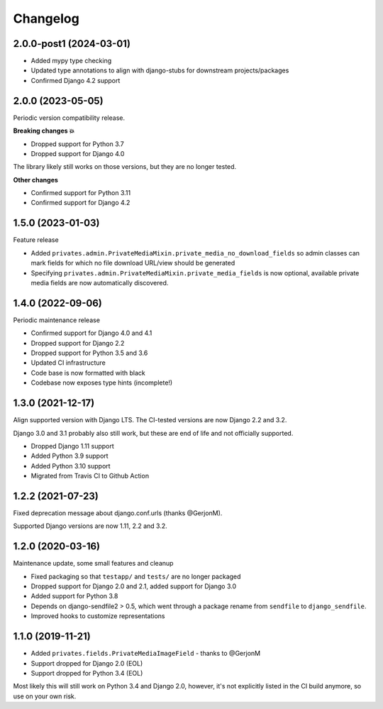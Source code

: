 =========
Changelog
=========

2.0.0-post1 (2024-03-01)
========================

* Added mypy type checking
* Updated type annotations to align with django-stubs for downstream
  projects/packages
* Confirmed Django 4.2 support

2.0.0 (2023-05-05)
==================

Periodic version compatibility release.

**Breaking changes 💥**

* Dropped support for Python 3.7
* Dropped support for Django 4.0

The library likely still works on those versions, but they are no longer tested.

**Other changes**

* Confirmed support for Python 3.11
* Confirmed support for Django 4.2

1.5.0 (2023-01-03)
==================

Feature release

* Added ``privates.admin.PrivateMediaMixin.private_media_no_download_fields`` so admin
  classes can mark fields for which no file download URL/view should be generated
* Specifying ``privates.admin.PrivateMediaMixin.private_media_fields`` is now optional,
  available private media fields are now automatically discovered.

1.4.0 (2022-09-06)
==================

Periodic maintenance release

* Confirmed support for Django 4.0 and 4.1
* Dropped support for Django 2.2
* Dropped support for Python 3.5 and 3.6
* Updated CI infrastructure
* Code base is now formatted with black
* Codebase now exposes type hints (incomplete!)

1.3.0 (2021-12-17)
==================

Align supported version with Django LTS. The CI-tested versions are now Django 2.2 and
3.2.

Django 3.0 and 3.1 probably also still work, but these are end of life and not
officially supported.

* Dropped Django 1.11 support
* Added Python 3.9 support
* Added Python 3.10 support
* Migrated from Travis CI to Github Action

1.2.2 (2021-07-23)
==================

Fixed deprecation message about django.conf.urls (thanks @GerjonM).

Supported Django versions are now 1.11, 2.2 and 3.2.

1.2.0 (2020-03-16)
==================

Maintenance update, some small features and cleanup

* Fixed packaging so that ``testapp/`` and ``tests/`` are no longer packaged
* Dropped support for Django 2.0 and 2.1, added support for Django 3.0
* Added support for Python 3.8
* Depends on django-sendfile2 > 0.5, which went through a package rename from
  ``sendfile`` to ``django_sendfile``.
* Improved hooks to customize representations

1.1.0 (2019-11-21)
==================

* Added ``privates.fields.PrivateMediaImageField`` - thanks to @GerjonM
* Support dropped for Django 2.0 (EOL)
* Support dropped for Python 3.4 (EOL)

Most likely this will still work on Python 3.4 and Django 2.0, however, it's
not explicitly listed in the CI build anymore, so use on your own risk.
